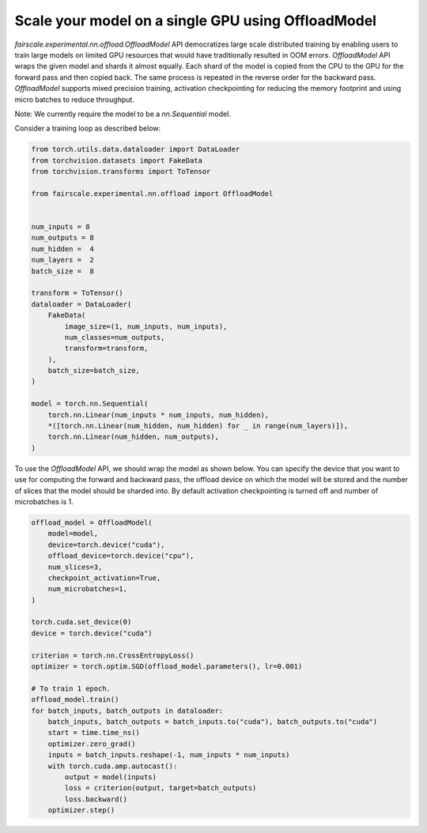 Scale your model on a single GPU using OffloadModel
====================================================

`fairscale.experimental.nn.offload.OffloadModel` API democratizes large scale distributed training by enabling
users to train large models on limited GPU resources that would have traditionally resulted in OOM errors.
`OffloadModel` API wraps the given model and shards it almost equally. Each shard of the model is copied
from the CPU to the GPU for the forward pass and then copied back. The same process is repeated in the reverse
order for the backward pass. `OffloadModel` supports mixed precision training, activation checkpointing for reducing
the memory footprint and using micro batches to reduce throughput.

Note: We currently require the model to be a `nn.Sequential` model.

Consider a training loop as described below:

.. code-block:: python


    from torch.utils.data.dataloader import DataLoader
    from torchvision.datasets import FakeData
    from torchvision.transforms import ToTensor

    from fairscale.experimental.nn.offload import OffloadModel


    num_inputs = 8
    num_outputs = 8
    num_hidden =  4
    num_layers =  2
    batch_size =  8

    transform = ToTensor()
    dataloader = DataLoader(
        FakeData(
            image_size=(1, num_inputs, num_inputs),
            num_classes=num_outputs,
            transform=transform,
        ),
        batch_size=batch_size,
    )

    model = torch.nn.Sequential(
        torch.nn.Linear(num_inputs * num_inputs, num_hidden),
        *([torch.nn.Linear(num_hidden, num_hidden) for _ in range(num_layers)]),
        torch.nn.Linear(num_hidden, num_outputs),
    )


To use the `OffloadModel` API, we should wrap the model as shown below. You can specify the device that you want
to use for computing the forward and backward pass, the offload device on which the model will be stored and the number
of slices that the model should be sharded into. By default activation checkpointing is turned off and number of microbatches is 1.

.. code-block:: python


    offload_model = OffloadModel(
        model=model,
        device=torch.device("cuda"),
        offload_device=torch.device("cpu"),
        num_slices=3,
        checkpoint_activation=True,
        num_microbatches=1,
    )

    torch.cuda.set_device(0)
    device = torch.device("cuda")

    criterion = torch.nn.CrossEntropyLoss()
    optimizer = torch.optim.SGD(offload_model.parameters(), lr=0.001)

    # To train 1 epoch.
    offload_model.train()
    for batch_inputs, batch_outputs in dataloader:
        batch_inputs, batch_outputs = batch_inputs.to("cuda"), batch_outputs.to("cuda")
        start = time.time_ns()
        optimizer.zero_grad()
        inputs = batch_inputs.reshape(-1, num_inputs * num_inputs)
        with torch.cuda.amp.autocast():
            output = model(inputs)
            loss = criterion(output, target=batch_outputs)
            loss.backward()
        optimizer.step()

